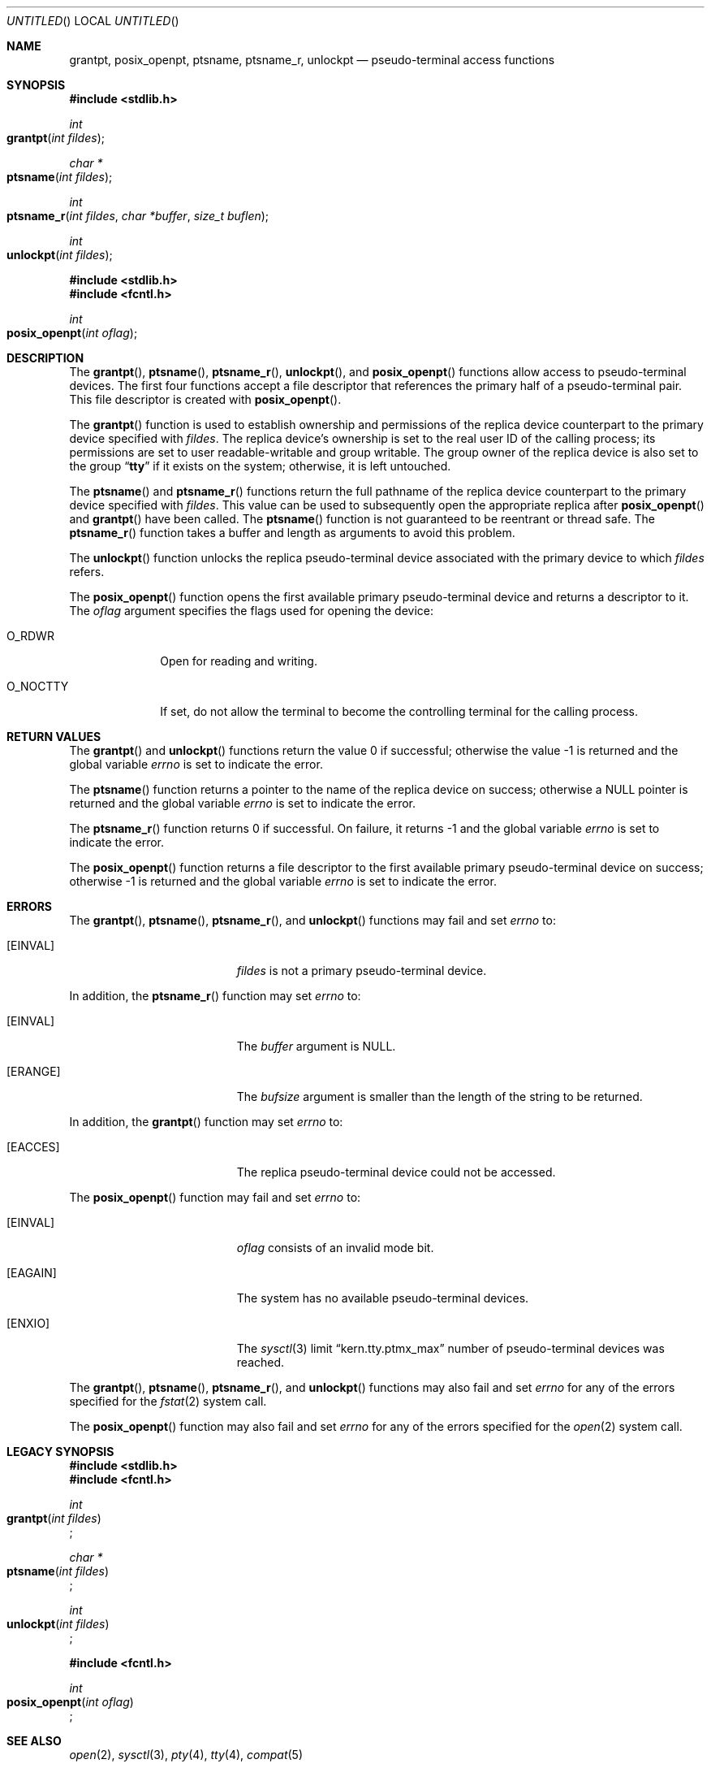 .\"
.\" Copyright (c) 2002 The FreeBSD Project, Inc.
.\" All rights reserved.
.\"
.\" This software includes code contributed to the FreeBSD Project
.\" by Ryan Younce of North Carolina State University.
.\"
.\" Redistribution and use in source and binary forms, with or without
.\" modification, are permitted provided that the following conditions
.\" are met:
.\" 1. Redistributions of source code must retain the above copyright
.\"    notice, this list of conditions and the following disclaimer.
.\" 2. Redistributions in binary form must reproduce the above copyright
.\"    notice, this list of conditions and the following disclaimer in the
.\"    documentation and/or other materials provided with the distribution.
.\" 3. Neither the name of the FreeBSD Project nor the names of its
.\"    contributors may be used to endorse or promote products derived from
.\"    this software without specific prior written permission.
.\"
.\" THIS SOFTWARE IS PROVIDED BY THE FREEBSD PROJECT AND CONTRIBUTORS
.\" ``AS IS'' AND ANY EXPRESS OR IMPLIED WARRANTIES, INCLUDING, BUT NOT
.\" LIMITED TO, THE IMPLIED WARRANTIES OF MERCHANTABILITY AND FITNESS FOR A
.\" PARTICULAR PURPOSE ARE DISCLAIMED.  IN NO EVENT SHALL THE FREEBSD PROJECT
.\" OR ITS CONTRIBUTORS BE LIABLE FOR ANY DIRECT, INDIRECT, INCIDENTAL,
.\" SPECIAL, EXEMPLARY, OR CONSEQUENTIAL DAMAGES (INCLUDING, BUT NOT LIMITED
.\" TO, PROCUREMENT OF SUBSTITUTE GOODS OR SERVICES; LOSS OF USE, DATA, OR
.\" PROFITS; OR BUSINESS INTERRUPTION) HOWEVER CAUSED AND ON ANY THEORY OF
.\" LIABILITY, WHETHER IN CONTRACT, STRICT LIABILITY, OR TORT (INCLUDING
.\" NEGLIGENCE OR OTHERWISE) ARISING IN ANY WAY OUT OF THE USE OF THIS
.\" SOFTWARE, EVEN IF ADVISED OF THE POSSIBILITY OF SUCH DAMAGE.
.\"
.\" $FreeBSD: src/lib/libc/stdlib/grantpt.3,v 1.3 2003/09/14 13:41:57 ru Exp $
.\"
.Dd February 2, 2005
.Os
.Dt GRANTPT 3
.Sh NAME
.Nm grantpt ,
.Nm posix_openpt ,
.Nm ptsname ,
.Nm ptsname_r ,
.Nm unlockpt
.Nd pseudo-terminal access functions
.Sh SYNOPSIS
.In stdlib.h
.Ft int
.Fo grantpt
.Fa "int fildes"
.Fc
.Ft "char *"
.Fo ptsname
.Fa "int fildes"
.Fc
.Ft "int"
.Fo ptsname_r
.Fa "int fildes"
.Fa "char *buffer"
.Fa "size_t buflen"
.Fc
.Ft int
.Fo unlockpt
.Fa "int fildes"
.Fc
.In stdlib.h
.In fcntl.h
.Ft int
.Fo posix_openpt
.Fa "int oflag"
.Fc
.Sh DESCRIPTION
The
.Fn grantpt ,
.Fn ptsname ,
.Fn ptsname_r ,
.Fn unlockpt ,
and
.Fn posix_openpt
functions allow access to pseudo-terminal devices.
The first four functions accept a file descriptor
that references the primary half of a pseudo-terminal pair.
This file descriptor is created with
.Fn posix_openpt .
.Pp
The
.Fn grantpt
function is used to establish ownership and permissions
of the replica device counterpart to the primary device
specified with
.Fa fildes .
The replica device's ownership is set to the real user ID
of the calling process; its permissions are set to
user readable-writable and group writable.
The group owner of the replica device is also set to the group
.Dq Li tty
if it exists on the system; otherwise, it
is left untouched.
.Pp
The
.Fn ptsname
and
.Fn ptsname_r
functions return the full pathname of the replica device
counterpart to the primary device specified with
.Fa fildes .
This value can be used
to subsequently open the appropriate replica after
.Fn posix_openpt
and
.Fn grantpt
have been called. The
.Fn ptsname
function is not guaranteed to be reentrant or thread safe. The
.Fn ptsname_r
function takes a buffer and length as arguments to avoid this problem.
.Pp
The
.Fn unlockpt
function unlocks the replica pseudo-terminal device associated
with the primary device to which
.Fa fildes
refers.
.Pp
The
.Fn posix_openpt
function opens the first available primary pseudo-terminal
device and returns a descriptor to it.
The
.Fa oflag
argument
specifies the flags used for opening the device:
.Bl -tag -width ".Dv O_NOCTTY"
.It Dv O_RDWR
Open for reading and writing.
.It Dv O_NOCTTY
If set, do not allow the terminal to become
the controlling terminal for the calling process.
.El
.Sh RETURN VALUES
.Rv -std grantpt unlockpt
.Pp
The
.Fn ptsname
function returns a pointer to the name
of the replica device on success; otherwise a
.Dv NULL
pointer is returned and the global variable
.Va errno
is set to indicate the error.
.Pp
The
.Fn ptsname_r
function returns 0 if successful.  On failure, it returns -1 and the global variable
.Va errno
is set to indicate the error.
.Pp
The
.Fn posix_openpt
function returns a file descriptor to the first
available primary pseudo-terminal device on success;
otherwise \-1 is returned and the global variable
.Va errno
is set to indicate the error.
.Sh ERRORS
The
.Fn grantpt ,
.Fn ptsname ,
.Fn ptsname_r ,
and
.Fn unlockpt
functions may fail and set
.Va errno
to:
.Bl -tag -width Er
.It Bq Er EINVAL
.Fa fildes
is not a primary pseudo-terminal device.
.El
.Pp
In addition, the
.Fn ptsname_r
function may set
.Va errno
to:
.Bl -tag -width Er
.It Bq Er EINVAL
The
.Va buffer
argument is NULL.
.El
.Bl -tag -width Er
.It Bq Er ERANGE
The
.Va bufsize
argument is smaller than the length of the string to be returned.
.El
.Pp
In addition, the
.Fn grantpt
function may set
.Va errno
to:
.Bl -tag -width Er
.It Bq Er EACCES
The replica pseudo-terminal device could not be accessed.
.El
.Pp
The
.Fn posix_openpt
function may fail and set
.Va errno
to:
.Bl -tag -width Er
.It Bq Er EINVAL
.Fa oflag
consists of an invalid mode bit.
.It Bq Er EAGAIN
The system has no available pseudo-terminal devices.
.It Bq Er ENXIO
The
.Xr sysctl 3
limit
.Dq kern.tty.ptmx_max
number of pseudo-terminal devices was reached.
.El
.Pp
The
.Fn grantpt ,
.Fn ptsname ,
.Fn ptsname_r ,
and
.Fn unlockpt
functions may also fail and set
.Va errno
for any of the errors specified for the
.Xr fstat 2
system call.
.Pp
The
.Fn posix_openpt
function may also fail and set
.Va errno
for any of the errors specified for the
.Xr open 2
system call.
.Sh LEGACY SYNOPSIS
.Fd #include <stdlib.h>
.Fd #include <fcntl.h>
.Pp
.Ft int
.br
.Fo grantpt
.Fa "int fildes"
.Fc ;
.Pp
.Ft "char *"
.br
.Fo ptsname
.Fa "int fildes"
.Fc ;
.Pp
.Ft int
.br
.Fo unlockpt
.Fa "int fildes"
.Fc ;
.Pp
.Fd #include <fcntl.h>
.Pp
.Ft int
.br
.Fo posix_openpt
.Fa "int oflag"
.Fc ;
.Sh SEE ALSO
.Xr open 2 ,
.Xr sysctl 3 ,
.Xr pty 4 ,
.Xr tty 4 ,
.Xr compat 5
.Sh STANDARDS
The
.Fn grantpt ,
.Fn ptsname ,
.Fn unlockpt ,
and
.Fn posix_openpt
functions conform to
.St -p1003.1-2001 .
